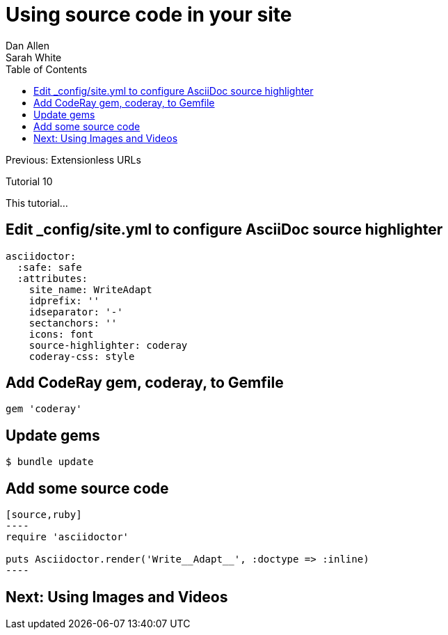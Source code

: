 = Using source code in your site
Dan Allen; Sarah White
:experimental:
:toc2:
:sectanchors:
:idprefix:
:idseparator: -
:icons: font
:source-highlighter: coderay

Previous: Extensionless URLs

Tutorial 10

This tutorial...

////
sidebar in layout (and other layouts like on reuze.me)
inserting gist
sentence per line
post excerpt and other types of "chunks" (chunked content)
link to tutorial for pushing to github pages
styles for posts listing page (headings too big)
tip about not loading certain extensions when profile is development
slides
favicon
git history at bottom of file
docinfo or common include
timezone handling
author bio at bottom of post (see smashingmagazine or alistapart for example)
////

== Edit +_config/site.yml+ to configure AsciiDoc source highlighter

[source,yaml]
asciidoctor:
  :safe: safe
  :attributes:
    site_name: WriteAdapt
    idprefix: ''
    idseparator: '-'
    sectanchors: ''
    icons: font 
    source-highlighter: coderay
    coderay-css: style

== Add CodeRay gem, +coderay+, to +Gemfile+

[source,ruby]
----
gem 'coderay'
----

== Update gems

 $ bundle update

== Add some source code

[source,asciidoc]
....
[source,ruby]
----
require 'asciidoctor'

puts Asciidoctor.render('Write__Adapt__', :doctype => :inline)
----
....

== Next: Using Images and Videos
